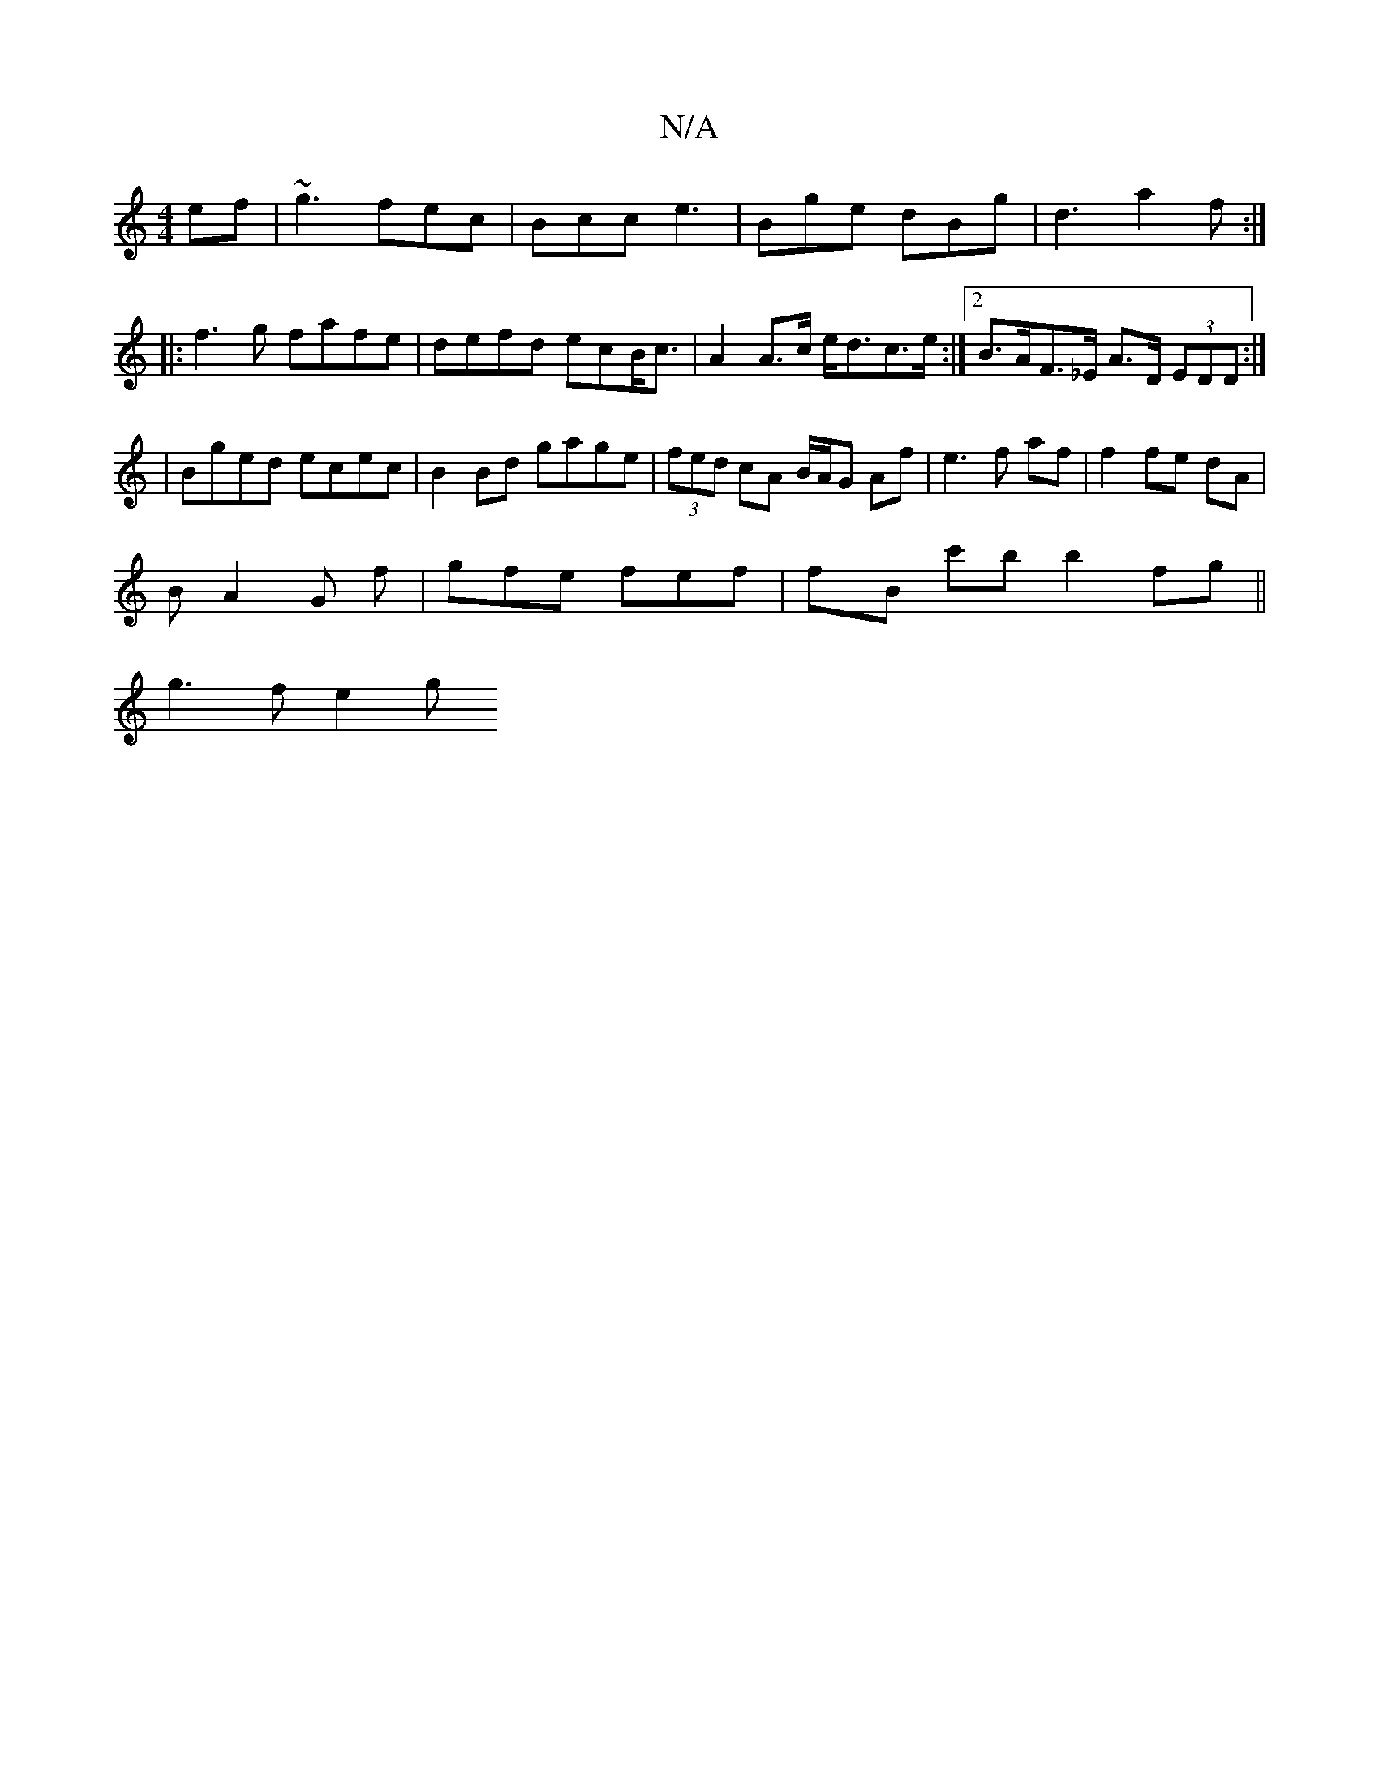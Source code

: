 X:1
T:N/A
M:4/4
R:N/A
K:Cmajor
ef|~g3 fec|Bcc e3|Bge dBg|d3 a2f:|
|:f3g fafe|defd ecB<c| A2 A>c e<dc>e:|2 B>AF>_E A>D (3EDD:|3 | Bged ecec | B2Bd gage|(3fed cA B/A/G Af|e3 f af|f2 fe dA|
B A2 G f | gfe fef | fyB c'b b2fg||
g3f e2 g